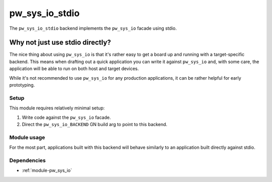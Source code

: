 .. _module-pw_sys_io_stdio:

---------------
pw_sys_io_stdio
---------------
The ``pw_sys_io_stdio`` backend implements the ``pw_sys_io`` facade using
stdio.

Why not just use stdio directly?
--------------------------------
The nice thing about using ``pw_sys_io`` is that it's rather easy to get a
board up and running with a target-specific backend. This means when drafting
out a quick application you can write it against ``pw_sys_io`` and, with some
care, the application will be able to run on both host and target devices.

While it's not recommended to use ``pw_sys_io`` for any production
applications, it can be rather helpful for early prototyping.

Setup
=====
This module requires relatively minimal setup:

1. Write code against the ``pw_sys_io`` facade.
2. Direct the ``pw_sys_io_BACKEND`` GN build arg to point to this backend.

Module usage
============
For the most part, applications built with this backend will behave similarly
to an application built directly against stdio.

Dependencies
============
- :ref:`module-pw_sys_io`
